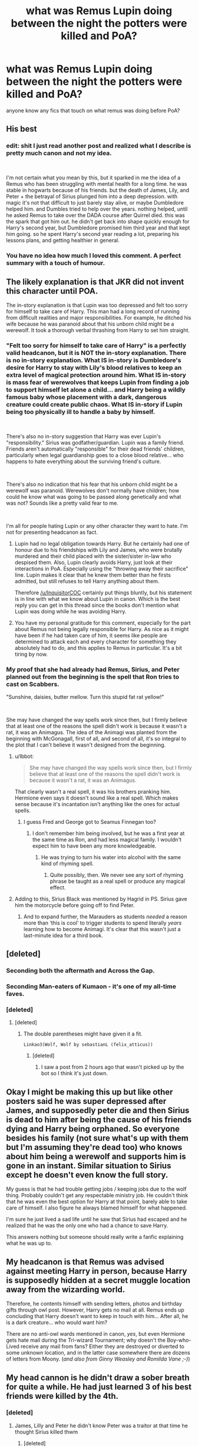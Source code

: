 #+TITLE: what was Remus Lupin doing between the night the potters were killed and PoA?

* what was Remus Lupin doing between the night the potters were killed and PoA?
:PROPERTIES:
:Author: 9n0me
:Score: 32
:DateUnix: 1551652628.0
:DateShort: 2019-Mar-04
:END:
anyone know any fics that touch on what remus was doing before PoA?


** His best
:PROPERTIES:
:Author: spaghettifortwo
:Score: 130
:DateUnix: 1551652756.0
:DateShort: 2019-Mar-04
:END:

*** edit: shit I just read another post and realized what I describe is pretty much canon and not my idea.

​

I'm not certain what you mean by this, but it sparked in me the idea of a Remus who has been struggling with mental health for a long time. he was stable in hogwarts because of his friends. but the death of James, Lily, and Peter + the betrayal of Sirius plunged him into a deep depression. with magic it's not that difficult to just barely stay alive, or maybe Dumbledore helped him. and Dumbles tried to help over the years. nothing helped, until he asked Remus to take over the DADA course after Quirrel died. this was the spark that got him out. he didn't get back into shape quickly enough for Harry's second year, but Dumbledore promised him third year and that kept him going. so he spent Harry's second year reading a lot, preparing his lessons plans, and getting healthier in general.
:PROPERTIES:
:Author: B_Ucko
:Score: 5
:DateUnix: 1551712282.0
:DateShort: 2019-Mar-04
:END:


*** You have no idea how much I loved this comment. A perfect summary with a touch of humour.
:PROPERTIES:
:Author: Amata69
:Score: 1
:DateUnix: 1551894577.0
:DateShort: 2019-Mar-06
:END:


** The likely explanation is that JKR did not invent this character until POA.

The in-story explanation is that Lupin was too depressed and felt too sorry for himself to take care of Harry. This man had a long record of running from difficult realities and major responsibilities. For example, he ditched his wife because he was paranoid about that his unborn child might be a werewolf. It took a thorough verbal thrashing from Harry to set him straight.
:PROPERTIES:
:Author: InquisitorCOC
:Score: 65
:DateUnix: 1551652959.0
:DateShort: 2019-Mar-04
:END:

*** "Felt too sorry for himself to take care of Harry" is a perfectly valid headcanon, but it is NOT the in-story explanation. There is no in-story explanation. What IS in-story is Dumbledore's desire for Harry to stay with Lily's blood relatives to keep an extra level of magical protection around him. What IS in-story is mass fear of werewolves that keeps Lupin from finding a job to support himself let alone a child... and Harry being a wildly famous baby whose placement with a dark, dangerous creature could create public chaos. What IS in-story if Lupin being too physically ill to handle a baby by himself.

​

There's also no in-story suggestion that Harry was ever Lupin's "responsibility." Sirius was godfather/guardian. Lupin was a family friend. Friends aren't automatically "responsible" for their dead friends' children, particularly when legal guardianship goes to a close blood relative... who happens to hate everything about the surviving friend's culture.

​

There's also no indication that his fear that his unborn child might be a werewolf was paranoid. Werewolves don't normally have children; how could he know what was going to be passed along genetically and what was not? Sounds like a pretty valid fear to me.

​

I'm all for people hating Lupin or any other character they want to hate. I'm not for presenting headcanon as fact.
:PROPERTIES:
:Score: 58
:DateUnix: 1551654306.0
:DateShort: 2019-Mar-04
:END:

**** Lupin had no legal obligation towards Harry. But he certainly had one of honour due to his friendships with Lily and James, who were brutally murdered and their child placed with the sister/sister in-law who despised them. Also, Lupin clearly avoids Harry, just look at their interactions in PoA. Especially using the "throwing away their sacrifice" line. Lupin makes it clear that he knew them better than he firsts admitted, but still refuses to tell Harry anything about them.

Therefore [[/u/InquisitorCOC]] certainly put things bluntly, but his statement is in line with what we know about Lupin in canon. Which is the best reply you can get in this thread since the books don't mention what Lupin was doing while he was avoiding Harry.
:PROPERTIES:
:Author: Hellstrike
:Score: 4
:DateUnix: 1551693972.0
:DateShort: 2019-Mar-04
:END:


**** You have my personal gratitude for this comment, especially for the part about Remus not being legally responsible for Harry. As nice as it might have been if he had taken care of him, it seems like people are determined to attack each and every character for something they absolutely had to do, and this applies to Remus in particular. It's a bit tiring by now.
:PROPERTIES:
:Author: Amata69
:Score: 1
:DateUnix: 1551896189.0
:DateShort: 2019-Mar-06
:END:


*** My proof that she had already had Remus, Sirius, and Peter planned out from the beginning is the spell that Ron tries to cast on Scabbers.

"Sunshine, daisies, butter mellow. Turn this stupid fat rat yellow!"

​

She may have changed the way spells work since then, but I firmly believe that at least one of the reasons the spell didn't work is because it wasn't a rat, it was an Animagus. The idea of the Animagi was planted from the beginning with McGonagall, first of all, and second of all, it's so integral to the plot that I can't believe it wasn't designed from the beginning.
:PROPERTIES:
:Author: darsynia
:Score: 2
:DateUnix: 1551702078.0
:DateShort: 2019-Mar-04
:END:

**** u/Ibbot:
#+begin_quote
  She may have changed the way spells work since then, but I firmly believe that at least one of the reasons the spell didn't work is because it wasn't a rat, it was an Animagus.
#+end_quote

That clearly wasn't a real spell, it was his brothers pranking him. Hermione even says it doesn't sound like a real spell. Which makes sense because it's incantation isn't anything like the ones for actual spells.
:PROPERTIES:
:Author: Ibbot
:Score: 3
:DateUnix: 1551820457.0
:DateShort: 2019-Mar-06
:END:

***** I guess Fred and George got to Seamus Finnegan too?
:PROPERTIES:
:Author: darsynia
:Score: 1
:DateUnix: 1551822902.0
:DateShort: 2019-Mar-06
:END:

****** I don't remember him being involved, but he was a first year at the same time as Ron, and had less magical family. I wouldn't expect him to have been any more knowledgeable.
:PROPERTIES:
:Author: Ibbot
:Score: 2
:DateUnix: 1551823078.0
:DateShort: 2019-Mar-06
:END:

******* He was trying to turn his water into alcohol with the same kind of rhyming spell.
:PROPERTIES:
:Author: darsynia
:Score: 1
:DateUnix: 1551828855.0
:DateShort: 2019-Mar-06
:END:

******** Quite possibly, then. We never see any sort of rhyming phrase be taught as a real spell or produce any magical effect.
:PROPERTIES:
:Author: Ibbot
:Score: 1
:DateUnix: 1551829399.0
:DateShort: 2019-Mar-06
:END:


**** Adding to this, Sirius Black was mentioned by Hagrid in PS. Sirius gave him the motorcycle before going off to find Peter.
:PROPERTIES:
:Author: chatterchick
:Score: 2
:DateUnix: 1551741545.0
:DateShort: 2019-Mar-05
:END:

***** And to expand further, the Marauders as students /needed/ a reason more than ‘this is cool' to trigger students to spend literally /years/ learning how to become Animagi. It's clear that this wasn't just a last-minute idea for a third book.
:PROPERTIES:
:Author: darsynia
:Score: 1
:DateUnix: 1551741892.0
:DateShort: 2019-Mar-05
:END:


** [deleted]
:PROPERTIES:
:Score: 10
:DateUnix: 1551656285.0
:DateShort: 2019-Mar-04
:END:

*** Seconding both the aftermath and Across the Gap.
:PROPERTIES:
:Author: siderumincaelo
:Score: 3
:DateUnix: 1551664281.0
:DateShort: 2019-Mar-04
:END:


*** Seconding Man-eaters of Kumaon - it's one of my all-time faves.
:PROPERTIES:
:Author: ClimateMom
:Score: 3
:DateUnix: 1551664559.0
:DateShort: 2019-Mar-04
:END:


*** [deleted]
:PROPERTIES:
:Score: 2
:DateUnix: 1551656734.0
:DateShort: 2019-Mar-04
:END:

**** [deleted]
:PROPERTIES:
:Score: 4
:DateUnix: 1551657450.0
:DateShort: 2019-Mar-04
:END:

***** The double parentheses might have given it a fit.

#+begin_example
  Linkao3(Wolf, Wolf by sebastianL (felix_atticus))
#+end_example
:PROPERTIES:
:Author: jeffala
:Score: 2
:DateUnix: 1551660274.0
:DateShort: 2019-Mar-04
:END:

****** [deleted]
:PROPERTIES:
:Score: 1
:DateUnix: 1551663364.0
:DateShort: 2019-Mar-04
:END:

******* I saw a post from 2 hours ago that wasn't picked up by the bot so I think it's just down.
:PROPERTIES:
:Author: jeffala
:Score: 3
:DateUnix: 1551663533.0
:DateShort: 2019-Mar-04
:END:


** Okay I might be making this up but like other posters said he was super depressed after James, and supposedly peter die and then Sirius is dead to him after being the cause of his friends dying and Harry being orphaned. So everyone besides his family (not sure what's up with them but I'm assuming they're dead too) who knows about him being a werewolf and supports him is gone in an instant. Similar situation to Sirius except he doesn't even know the full story.

My guess is that he had trouble getting jobs / keeping jobs due to the wolf thing. Probably couldn't get any respectable ministry job. He couldn't think that he was even the best option for Harry at that point, barely able to take care of himself. I also figure he always blamed himself for what happened.

I'm sure he just lived a sad life until he saw that Sirius had escaped and he realized that he was the only one who had a chance to save Harry.

This answers nothing but someone should really write a fanfic explaining what he was up to.
:PROPERTIES:
:Author: Soexi
:Score: 6
:DateUnix: 1551655953.0
:DateShort: 2019-Mar-04
:END:


** My headcanon is that Remus was advised against meeting Harry in person, because Harry is supposedly hidden at a secret muggle location away from the wizarding world.

Therefore, he contents himself with sending letters, photos and birthday gifts through owl post. However, Harry gets no mail at all. Remus ends up concluding that Harry doesn't want to keep in touch with him... After all, he is a dark creature... who would want him?

There are no anti-owl wards mentioned in canon, /yes/, but even Hermione gets hate mail during the Tri-wizard Tournament; why doesn't the Boy-who-Lived receive any mail from fans? Either they are destroyed or diverted to some unknown location, and in the latter case somewhere there are dozens of letters from Moony. (/and also from Ginny Weasley and Romilda Vane ;-)/)
:PROPERTIES:
:Author: VioletteFleur
:Score: 3
:DateUnix: 1551772957.0
:DateShort: 2019-Mar-05
:END:


** My head cannon is he didn't draw a sober breath for quite a while. He had just learned 3 of his best friends were killed by the 4th.
:PROPERTIES:
:Author: green_potato13
:Score: 5
:DateUnix: 1551676928.0
:DateShort: 2019-Mar-04
:END:

*** [deleted]
:PROPERTIES:
:Score: 1
:DateUnix: 1551686323.0
:DateShort: 2019-Mar-04
:END:

**** James, Lilly and Peter he didn't know Peter was a traitor at that time he thought Sirius killed thwm
:PROPERTIES:
:Author: green_potato13
:Score: 2
:DateUnix: 1551688163.0
:DateShort: 2019-Mar-04
:END:

***** [deleted]
:PROPERTIES:
:Score: 3
:DateUnix: 1551688471.0
:DateShort: 2019-Mar-04
:END:

****** Yup I included Lilly I mean they are the "responsibal" ones of the group. I figured they would get along just from sheer exasperation if nothing else. Also I apologise about is this is all over the place it's 2 am here.
:PROPERTIES:
:Author: green_potato13
:Score: 1
:DateUnix: 1551688748.0
:DateShort: 2019-Mar-04
:END:

******* Actually, lily was quite Mischievous in canon. She disobeys her mum's rules by being reckless and is really cheeky with Slughorn. I don't think she was the 'responsible' one of the group. And she was immediately sorted into Gryffindor which might mean she's the perfect example of a Gryffindor with flaws and all, including being reckless.
:PROPERTIES:
:Score: 2
:DateUnix: 1551704713.0
:DateShort: 2019-Mar-04
:END:

******** u/hamstersmagic:
#+begin_quote
  She disobeys her mum's rules by being reckless
#+end_quote

what is this referring to?
:PROPERTIES:
:Author: hamstersmagic
:Score: 2
:DateUnix: 1555287595.0
:DateShort: 2019-Apr-15
:END:


******** Damit was I getting cannon and fannon mixed up again? Last time I read the books was about 4 years ago.
:PROPERTIES:
:Author: green_potato13
:Score: 1
:DateUnix: 1551704869.0
:DateShort: 2019-Mar-04
:END:


** There was a great fic of Remus getting over depression from his friends getting killed etc., getting his acts together, falling in love to OC and getting married, inventing Wolfsbane Potion, organizing a community using it inside of St. Mungo, it slowly all seems to make sense, and then his wife is killed by Dolores Umbridge (the main anti-werevolf, anti-Wolfsbane Potion villain) using a dementor. Suddenly, in few days his world crumbles, and the final blow happens on September 1, just before he boards the train to teach in Hogwarts (he was sleeping in the train, because he was completely exhausted from the drama of last few days). However, I cannot find it now. Does anybody have a clue what it is?
:PROPERTIES:
:Author: ceplma
:Score: 2
:DateUnix: 1551705242.0
:DateShort: 2019-Mar-04
:END:

*** i'm like 90% sure you're talking about moons of deceit linkffn(2311872)

it has 3 sequels
:PROPERTIES:
:Author: hamstersmagic
:Score: 2
:DateUnix: 1555287670.0
:DateShort: 2019-Apr-15
:END:

**** [[https://www.fanfiction.net/s/2311872/1/][*/Moons of Deceit/*]] by [[https://www.fanfiction.net/u/570725/Grace-has-Victory][/Grace has Victory/]]

#+begin_quote
  A rather dark coming-of-age story about Remus Lupin, a misguided family, the death of innocence and the renewal of hope during Voldemort's first war. Part I of The Moon-Cursers. Now updated to be DH-compatible.
#+end_quote

^{/Site/:} ^{fanfiction.net} ^{*|*} ^{/Category/:} ^{Harry} ^{Potter} ^{*|*} ^{/Rated/:} ^{Fiction} ^{T} ^{*|*} ^{/Chapters/:} ^{21} ^{*|*} ^{/Words/:} ^{77,429} ^{*|*} ^{/Reviews/:} ^{15} ^{*|*} ^{/Favs/:} ^{12} ^{*|*} ^{/Follows/:} ^{5} ^{*|*} ^{/Updated/:} ^{6/5/2008} ^{*|*} ^{/Published/:} ^{3/19/2005} ^{*|*} ^{/Status/:} ^{Complete} ^{*|*} ^{/id/:} ^{2311872} ^{*|*} ^{/Language/:} ^{English} ^{*|*} ^{/Genre/:} ^{Drama/Friendship} ^{*|*} ^{/Characters/:} ^{Remus} ^{L.,} ^{OC} ^{*|*} ^{/Download/:} ^{[[http://www.ff2ebook.com/old/ffn-bot/index.php?id=2311872&source=ff&filetype=epub][EPUB]]} ^{or} ^{[[http://www.ff2ebook.com/old/ffn-bot/index.php?id=2311872&source=ff&filetype=mobi][MOBI]]}

--------------

*FanfictionBot*^{2.0.0-beta} | [[https://github.com/tusing/reddit-ffn-bot/wiki/Usage][Usage]]
:PROPERTIES:
:Author: FanfictionBot
:Score: 1
:DateUnix: 1555287686.0
:DateShort: 2019-Apr-15
:END:


** According to Fanon, doing shady/illegal jobs because no one else would hire him.
:PROPERTIES:
:Author: will1707
:Score: 1
:DateUnix: 1551737177.0
:DateShort: 2019-Mar-05
:END:
